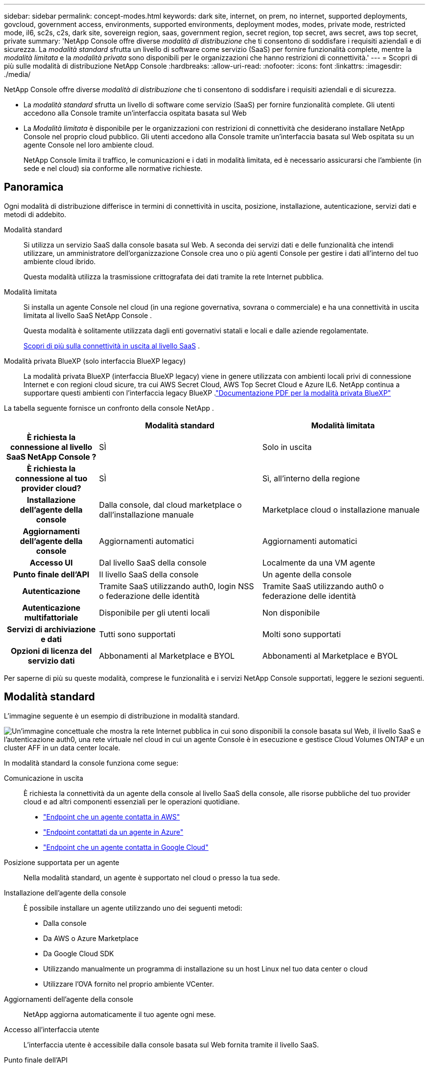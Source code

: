 ---
sidebar: sidebar 
permalink: concept-modes.html 
keywords: dark site, internet, on prem, no internet, supported deployments, govcloud, government access, environments, supported environments, deployment modes, modes, private mode, restricted mode, il6, sc2s, c2s, dark site, sovereign region, saas, government region, secret region, top secret, aws secret, aws top secret, private 
summary: 'NetApp Console offre diverse _modalità di distribuzione_ che ti consentono di soddisfare i requisiti aziendali e di sicurezza. La _modalità standard_ sfrutta un livello di software come servizio (SaaS) per fornire funzionalità complete, mentre la _modalità limitata_ e la _modalità privata_ sono disponibili per le organizzazioni che hanno restrizioni di connettività.' 
---
= Scopri di più sulle modalità di distribuzione NetApp Console
:hardbreaks:
:allow-uri-read: 
:nofooter: 
:icons: font
:linkattrs: 
:imagesdir: ./media/


[role="lead"]
NetApp Console offre diverse _modalità di distribuzione_ che ti consentono di soddisfare i requisiti aziendali e di sicurezza.

* La _modalità standard_ sfrutta un livello di software come servizio (SaaS) per fornire funzionalità complete.  Gli utenti accedono alla Console tramite un'interfaccia ospitata basata sul Web
* La _Modalità limitata_ è disponibile per le organizzazioni con restrizioni di connettività che desiderano installare NetApp Console nel proprio cloud pubblico.  Gli utenti accedono alla Console tramite un'interfaccia basata sul Web ospitata su un agente Console nel loro ambiente cloud.
+
NetApp Console limita il traffico, le comunicazioni e i dati in modalità limitata, ed è necessario assicurarsi che l'ambiente (in sede e nel cloud) sia conforme alle normative richieste.





== Panoramica

Ogni modalità di distribuzione differisce in termini di connettività in uscita, posizione, installazione, autenticazione, servizi dati e metodi di addebito.

Modalità standard:: Si utilizza un servizio SaaS dalla console basata sul Web.  A seconda dei servizi dati e delle funzionalità che intendi utilizzare, un amministratore dell'organizzazione Console crea uno o più agenti Console per gestire i dati all'interno del tuo ambiente cloud ibrido.
+
--
Questa modalità utilizza la trasmissione crittografata dei dati tramite la rete Internet pubblica.

--
Modalità limitata:: Si installa un agente Console nel cloud (in una regione governativa, sovrana o commerciale) e ha una connettività in uscita limitata al livello SaaS NetApp Console .
+
--
Questa modalità è solitamente utilizzata dagli enti governativi statali e locali e dalle aziende regolamentate.

<<Modalità limitata,Scopri di più sulla connettività in uscita al livello SaaS>> .

--
Modalità privata BlueXP (solo interfaccia BlueXP legacy):: La modalità privata BlueXP (interfaccia BlueXP legacy) viene in genere utilizzata con ambienti locali privi di connessione Internet e con regioni cloud sicure, tra cui AWS Secret Cloud, AWS Top Secret Cloud e Azure IL6.  NetApp continua a supportare questi ambienti con l'interfaccia legacy BlueXP .link:media/BlueXP-Private-Mode-legacy-interface.pdf["Documentazione PDF per la modalità privata BlueXP"^]


La tabella seguente fornisce un confronto della console NetApp .

[cols="16h,28,28"]
|===
|  | Modalità standard | Modalità limitata 


| È richiesta la connessione al livello SaaS NetApp Console ? | SÌ | Solo in uscita 


| È richiesta la connessione al tuo provider cloud? | SÌ | Sì, all'interno della regione 


| Installazione dell'agente della console | Dalla console, dal cloud marketplace o dall'installazione manuale | Marketplace cloud o installazione manuale 


| Aggiornamenti dell'agente della console | Aggiornamenti automatici | Aggiornamenti automatici 


| Accesso UI | Dal livello SaaS della console | Localmente da una VM agente 


| Punto finale dell'API | Il livello SaaS della console | Un agente della console 


| Autenticazione | Tramite SaaS utilizzando auth0, login NSS o federazione delle identità | Tramite SaaS utilizzando auth0 o federazione delle identità 


| Autenticazione multifattoriale | Disponibile per gli utenti locali | Non disponibile 


| Servizi di archiviazione e dati | Tutti sono supportati | Molti sono supportati 


| Opzioni di licenza del servizio dati | Abbonamenti al Marketplace e BYOL | Abbonamenti al Marketplace e BYOL 
|===
Per saperne di più su queste modalità, comprese le funzionalità e i servizi NetApp Console supportati, leggere le sezioni seguenti.



== Modalità standard

L'immagine seguente è un esempio di distribuzione in modalità standard.

image:diagram-standard-mode.png["Un'immagine concettuale che mostra la rete Internet pubblica in cui sono disponibili la console basata sul Web, il livello SaaS e l'autenticazione auth0, una rete virtuale nel cloud in cui un agente Console è in esecuzione e gestisce Cloud Volumes ONTAP e un cluster AFF in un data center locale."]

In modalità standard la console funziona come segue:

Comunicazione in uscita:: È richiesta la connettività da un agente della console al livello SaaS della console, alle risorse pubbliche del tuo provider cloud e ad altri componenti essenziali per le operazioni quotidiane.
+
--
* link:task-install-agent-aws-console.html#networking-aws-agent["Endpoint che un agente contatta in AWS"]
* link:task-install-agent-azure-console.html#networking-azure-agent["Endpoint contattati da un agente in Azure"]
* link:task-install-agent-google-console-gcloud.html#networking-gcp-agent["Endpoint che un agente contatta in Google Cloud"]


--
Posizione supportata per un agente:: Nella modalità standard, un agente è supportato nel cloud o presso la tua sede.
Installazione dell'agente della console:: È possibile installare un agente utilizzando uno dei seguenti metodi:
+
--
* Dalla console
* Da AWS o Azure Marketplace
* Da Google Cloud SDK
* Utilizzando manualmente un programma di installazione su un host Linux nel tuo data center o cloud
* Utilizzare l'OVA fornito nel proprio ambiente VCenter.


--
Aggiornamenti dell'agente della console:: NetApp aggiorna automaticamente il tuo agente ogni mese.
Accesso all'interfaccia utente:: L'interfaccia utente è accessibile dalla console basata sul Web fornita tramite il livello SaaS.
Punto finale dell'API:: Le chiamate API vengono effettuate al seguente endpoint: \ https://api.bluexp.netapp.com
Autenticazione:: Autenticazione con accessi auth0 o NetApp Support Site (NSS).  È disponibile la federazione delle identità.
Servizi dati supportati:: Sono supportati tutti i servizi dati NetApp . link:https://docs.netapp.com/us-en/data-services-family/index.html["Scopri di più sui servizi dati NetApp"^] .
Opzioni di licenza supportate:: Gli abbonamenti Marketplace e BYOL sono supportati con la modalità standard; tuttavia, le opzioni di licenza supportate dipendono dal servizio dati NetApp utilizzato.  Consultare la documentazione di ciascun servizio per saperne di più sulle opzioni di licenza disponibili.
Come iniziare con la modalità standard:: Vai al https://console.netapp.com["NetApp Console"^] e iscriviti.
+
--
link:task-quick-start-standard-mode.html["Scopri come iniziare con la modalità standard"] .

--




== Modalità limitata

L'immagine seguente è un esempio di distribuzione in modalità limitata.

image:diagram-restricted-mode.png["Un'immagine concettuale che mostra la rete Internet pubblica in cui sono disponibili il livello SaaS e l'autenticazione auth0, una rete virtuale nel cloud in cui è in esecuzione un agente Console che fornisce accesso alla console basata sul Web e gestisce Cloud Volumes ONTAP e un cluster AFF in un data center locale."]

La console funziona come segue in modalità limitata:

Comunicazione in uscita:: Un agente necessita di connettività in uscita al livello SaaS della console per servizi dati, aggiornamenti software, autenticazione e trasmissione di metadati.
+
--
Il livello SaaS della console non avvia la comunicazione con un agente.  Gli agenti avviano tutte le comunicazioni con il livello SaaS della console, estraendo o inviando dati in base alle necessità.

È inoltre richiesta una connessione alle risorse del provider cloud all'interno della regione.

--
Posizione supportata per un agente:: In modalità limitata, un agente è supportato nel cloud: in una regione governativa, sovrana o commerciale.
Installazione dell'agente della console:: Puoi effettuare l'installazione da AWS o Azure Marketplace oppure manualmente sul tuo host Linux oppure tramite un OVA scaricabile nel tuo ambiente VCenter.
Aggiornamenti dell'agente della console:: NetApp aggiorna automaticamente il software dell'agente con aggiornamenti mensili.
Accesso all'interfaccia utente:: L'interfaccia utente è accessibile da una macchina virtuale agente distribuita nella tua regione cloud.
Punto finale dell'API:: Le chiamate API vengono effettuate alla macchina virtuale dell'agente.
Autenticazione:: L'autenticazione viene fornita tramite auth0.  È disponibile anche la federazione delle identità.
Gestione dell'archiviazione e servizi dati supportati:: I seguenti servizi di archiviazione e dati con modalità limitata:
+
--
[cols="2*"]
|===
| Servizi supportati | Note 


| Azure NetApp Files | Supporto completo 


| Backup e ripristino | Supportato nelle regioni governative e commerciali con modalità limitata. Non supportato nelle regioni sovrane con modalità limitata. In modalità limitata, NetApp Backup and Recovery supporta solo il backup e il ripristino dei dati del volume ONTAP . https://docs.netapp.com/us-en/data-services-disaster-recovery/prev-ontap-protect-journey.html#support-for-sites-with-limited-internet-connectivity["Visualizza l'elenco delle destinazioni di backup supportate per i dati ONTAP"^] Il backup e il ripristino dei dati delle applicazioni e dei dati delle macchine virtuali non sono supportati. 


| NetApp Data Classification  a| 
Supportato nelle regioni governative con modalità limitata.  Non supportato nelle regioni commerciali o nelle regioni sovrane con modalità limitata.



| Cloud Volumes ONTAP | Supporto completo 


| Licenses and subscriptions | È possibile accedere alle informazioni sulla licenza e sull'abbonamento con le opzioni di licenza supportate elencate di seguito per la modalità con restrizioni. 


| Cluster ONTAP on-premise | Sono supportate sia la rilevazione con un agente Console sia la rilevazione senza un agente Console (rilevazione diretta).  Quando si rileva un cluster locale senza un agente Console, la visualizzazione avanzata (System Manager) non è supportata. 


| Replicazione | Supportato nelle regioni governative con modalità limitata.  Non supportato nelle regioni commerciali o nelle regioni sovrane con modalità limitata. 
|===
--
Opzioni di licenza supportate:: Con la modalità limitata sono supportate le seguenti opzioni di licenza:
+
--
* Abbonamenti Marketplace (contratti orari e annuali)
+
Notare quanto segue:

+
** Per Cloud Volumes ONTAP, è supportata solo la licenza basata sulla capacità.
** In Azure, i contratti annuali non sono supportati con le aree governative.


* BYOL
+
Per Cloud Volumes ONTAP, con BYOL sono supportate sia le licenze basate sulla capacità che quelle basate sui nodi.



--
Come iniziare con la modalità limitata:: Quando si crea l'organizzazione NetApp Console , è necessario abilitare la modalità limitata.


Se non hai ancora un'organizzazione, ti verrà chiesto di crearne una e di abilitare la modalità con restrizioni quando accedi alla Console per la prima volta da un agente della Console installato manualmente o creato dal marketplace del tuo provider cloud.


NOTE: Non è possibile modificare l'impostazione della modalità limitata dopo aver creato l'organizzazione.

link:task-quick-start-restricted-mode.html["Scopri come iniziare con la modalità limitata"] .



== Confronto tra servizi e funzionalità

La tabella seguente può aiutarti a identificare rapidamente quali servizi e funzionalità sono supportati dalla modalità con restrizioni.

Tieni presente che alcuni servizi potrebbero essere supportati con limitazioni.  Per maggiori dettagli su come questi servizi sono supportati con la modalità limitata, fare riferimento alle sezioni precedenti.

[cols="19,27,27"]
|===
| Area di prodotto | Servizio o funzionalità dati NetApp | Modalità limitata 


.10+| *Archiviazione* Questa parte della tabella elenca il supporto per la gestione dei sistemi di archiviazione dalla Console.  Non indica le destinazioni di backup supportate per NetApp Backup and Recovery. | Amazon FSx per ONTAP | NO 


| Amazon S3 | NO 


| Blob azzurro | NO 


| Azure NetApp Files | SÌ 


| Cloud Volumes ONTAP | SÌ 


| Google Cloud NetApp Volumes | NO 


| Google Cloud Storage | NO 


| Cluster ONTAP on-premise | SÌ 


| Serie E | NO 


| StorageGRID | NO 


.9+| *Servizi dati* | Backup e ripristino NetApp | SÌhttps://docs.netapp.com/us-en/data-services-backup-recovery/prev-ontap-protect-journey.html#support-for-sites-with-limited-internet-connectivity["Visualizza l'elenco delle destinazioni di backup supportate per i dati del volume ONTAP"^] 


| NetApp Data Classification | SÌ 


| NetApp Copy and Sync | NO 


| NetApp Disaster Recovery | NO 


| NetApp Ransomware Resilience | NO 


| NetApp Replication | SÌ 


| NetApp Cloud Tiering | NO 


| Memorizzazione nella cache del volume NetApp | NO 


| Fabbrica di carichi di lavoro NetApp | NO 


.14+| *Caratteristiche* | Avvisi | NO 


| Digital Advisor | NO 


| Gestione delle licenze e degli abbonamenti | SÌ 


| Gestione dell'identità e degli accessi | SÌ 


| Credenziali | SÌ 


| Federazione | SÌ 


| Pianificazione del ciclo di vita | NO 


| Autenticazione multifattoriale | SÌ 


| Conti NSS | SÌ 


| Notifiche | SÌ 


| Ricerca | SÌ 


| Aggiornamenti software | NO 


| Sostenibilità | NO 


| Revisione contabile | SÌ 
|===